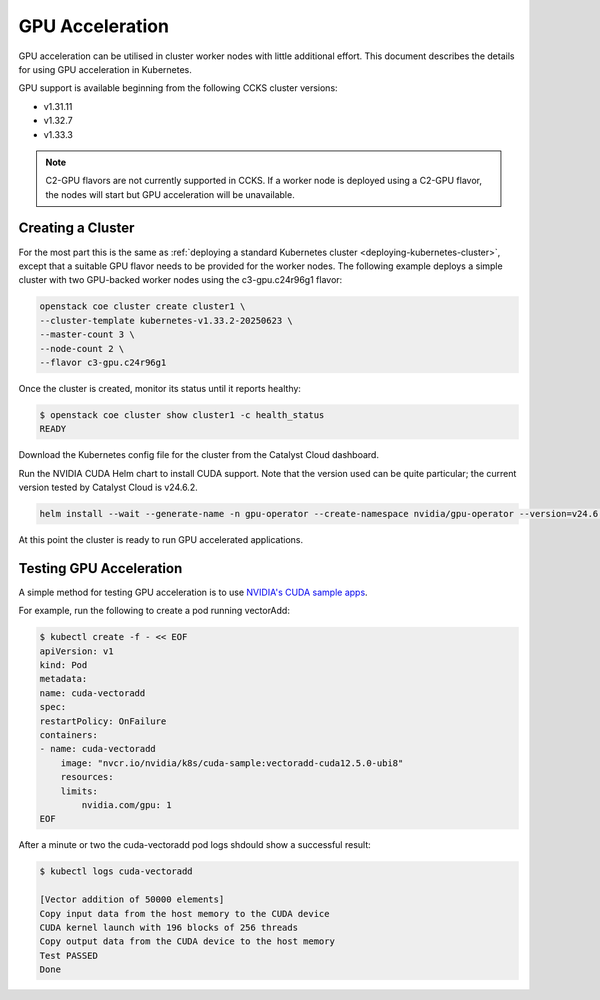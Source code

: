 ################
GPU Acceleration
################

GPU acceleration can be utilised in cluster worker nodes with little
additional effort. This document describes the details for using
GPU acceleration in Kubernetes.

GPU support is available beginning from the following CCKS cluster
versions:

* v1.31.11
* v1.32.7
* v1.33.3

.. note::

    C2-GPU flavors are not currently supported in CCKS. If a worker node is
    deployed using a C2-GPU flavor, the nodes will start but GPU acceleration
    will be unavailable.

******************
Creating a Cluster
******************

For the most part this is the same as :ref:`deploying a standard Kubernetes cluster
<deploying-kubernetes-cluster>`, except that a suitable GPU flavor needs to be
provided for the worker nodes. The following example deploys a simple cluster with
two GPU-backed worker nodes using the c3-gpu.c24r96g1 flavor:

.. code-block:: bash

  openstack coe cluster create cluster1 \
  --cluster-template kubernetes-v1.33.2-20250623 \
  --master-count 3 \
  --node-count 2 \
  --flavor c3-gpu.c24r96g1

Once the cluster is created, monitor its status until it reports healthy:

.. code-block:: bash

  $ openstack coe cluster show cluster1 -c health_status
  READY

Download the Kubernetes config file for the cluster from the Catalyst Cloud
dashboard.

Run the NVIDIA CUDA Helm chart to install CUDA support. Note that the version
used can be quite particular; the current version tested by Catalyst Cloud is
v24.6.2.

.. code-block:: bash

    helm install --wait --generate-name -n gpu-operator --create-namespace nvidia/gpu-operator --version=v24.6.2 --set driver.enabled=false --set toolkit.enabled=true

At this point the cluster is ready to run GPU accelerated applications.

************************
Testing GPU Acceleration
************************

A simple method for testing GPU acceleration is to use `NVIDIA's CUDA sample apps
<https://catalog.ngc.nvidia.com/orgs/nvidia/teams/k8s/containers/cuda-sample>`_.

For example, run the following to create a pod running vectorAdd:

.. code-block:: bash

    $ kubectl create -f - << EOF
    apiVersion: v1
    kind: Pod
    metadata:
    name: cuda-vectoradd
    spec:
    restartPolicy: OnFailure
    containers:
    - name: cuda-vectoradd
        image: "nvcr.io/nvidia/k8s/cuda-sample:vectoradd-cuda12.5.0-ubi8"
        resources:
        limits:
            nvidia.com/gpu: 1
    EOF

After a minute or two the cuda-vectoradd pod logs shdould show a successful result:

.. code-block:: text

    $ kubectl logs cuda-vectoradd

    [Vector addition of 50000 elements]
    Copy input data from the host memory to the CUDA device
    CUDA kernel launch with 196 blocks of 256 threads
    Copy output data from the CUDA device to the host memory
    Test PASSED
    Done
